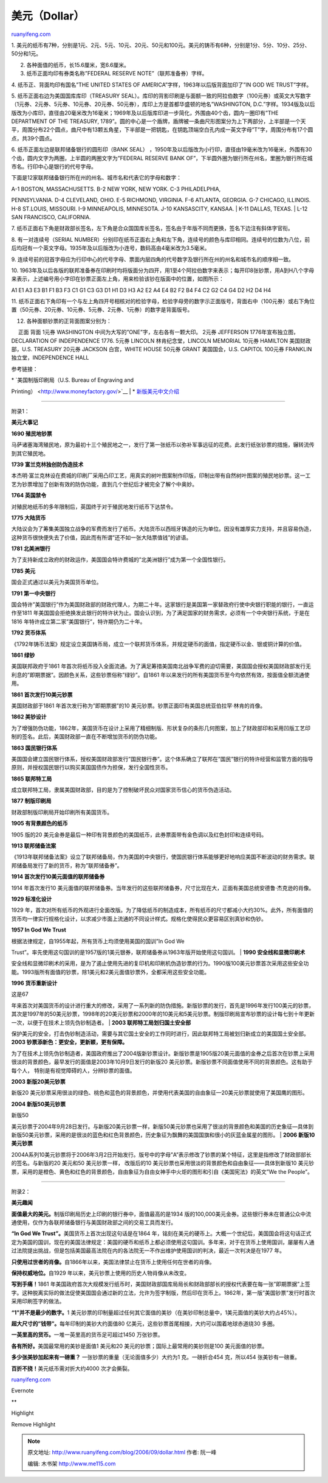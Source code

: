 .. _200609_dollar:

美元（Dollar）
=================================

`ruanyifeng.com <http://www.ruanyifeng.com/blog/2006/09/dollar.html>`__

1.
美元的纸币有7种，分别是1元、2元、5元、10元、20元、50元和100元。美元的铸币有6种，分别是1分、5分、10分、25分、50分和1元。

2. 各种面值的纸币，长15.6厘米，宽6.6厘米。

3. 纸币正面均印有券类名称”FEDERAL RESERVE NOTE”（联邦准备券）字样。

4. 纸币正、背面均印有国名”THE UNITED STATES OF
AMERICA”字样，1963年以后版背面加印了”IN GOD WE TRUST”字样。

5. 纸币正面右边为美国国库库印（TREASURY
SEAL）。库印的背影印刷是与面额一致的阿拉伯数字（100元券）或英文大写数字（1元券、2元券、5元券、10元券、20元券、50元券），库印上方是首都华盛顿的地名”WASHINGTON,
D.C.”字样。1934版及以后版改为小库印，直径由20毫米改为16毫米；1969年及以后版库印进一步简化，外围由40个齿，圆内一圈印有”THE
DEPARTMENT OF THE TREASURY,
1789”。圆的中心是一个盾牌，盾牌被一条曲尺形图案分为上下两部分，上半部是一个天平，周围分布22个圆点，曲尺中有13颗五角星，下半部是一把钥匙，在钥匙顶端空白孔内成一英文字母”T”字，周围分布有17个圆点，共39个圆点。

6. 纸币正面左边是联邦储备银行的圆形印（BANK SEAL）
，1950年及以后版改为小行印，直径由19毫米改为16毫米，外围有30个齿，圆内文字为两圈，上半圆的两圈文字为”FEDERAL
RESERVE BANK
OF”，下半圆外圈为银行所在州名，里圈为银行所在城市名。行印中心是银行的代号字母。

下面是12家联邦储备银行所在州的州名、城市名和代表它的字母和数字：

| A-1 BOSTON, MASSACHUSETTS. B-2 NEW YORK, NEW YORK. C-3 PHILADELPHIA,
PENNSYLVANIA. D-4 CLEVELAND, OHIO. E-5 RICHMOND, VIRGINIA. F-6 ATLANTA,
GEORGIA. G-7 CHICAGO, ILLINOIS. H-8 ST.LOUIS, MISSOURI. I-9 MINNEAPOLIS,
MINNESOTA. J-10 KANSASCITY, KANSAA.
|  K-11 DALLAS, TEXAS.
|  L-12 SAN FRANCISCO, CALIFORNIA.

7.
纸币正面右下角是财政部长签名，左下角是合众国国库长签名，签名由于年版不同而更换，签名下边注有斜体字官衔。

8. 有一对连续号（SERIAL
NUMBER）分别印在纸币正面右上角和左下角，连续号的颜色与库印相同。连续号的位数为八位，前后均冠有一个英文字母。1935年及以后版改为小连号，数码高由4毫米改为3.5毫米。

9.
连续号前的冠首字母应为行印中心的代号字母、票面内层四角的代号数字及银行所在州的州名和城市名的顺序相一致。

10.
1963年及以后各版的联邦准备券在印刷时均将版面分为四开，用1至4个阿拉伯数字来表示；每开印8张钞票，用A到H八个字母来表示，上述编号用小字印在钞票正面左上角，用来检验该钞在版面中的位置，如图所示：

A1 E1 A3 E3 B1 F1 B3 F3 C1 G1 C3 G3 D1 H1 D3 H3 A2 E2 A4 E4 B2 F2 B4 F4
C2 G2 C4 G4 D2 H2 D4 H4

11.
纸币正面右下角印有一个与左上角四开号相核对的检验字母，检验字母旁的数字示正面版号，背面右中（100元券）或右下角位置（50元券、20元券、10元券、5元券、2元券、1元券）的数字是背面版号。

12. 各种面额钞票的正背面图案分别为：

　 正面 背面 1元券 WASHINGTON 中间为大写的”ONE”字，左右各有一颗大印。
2元券 JEFFERSON 1776年宣布独立图，DECLARATION OF INDEPENDENCE 1776.
5元券 LINCOLN 林肯纪念堂，LINCOLN MEMORIAL 10元券 HAMILTON
美国财政部，U.S. TREASURY 20元券 JACKSON 白宫，WHITE HOUSE 50元券 GRANT
美国国会，U.S. CAPITOL 100元券 FRANKLIN 独立堂，INDEPENDENCE HALL

参考链接：

| \* `美国制版印刷局（U.S. Bureau of Engraving and
Printing） <http://www.moneyfactory.gov/>`__
|  \*
`新版美元中文介绍 <http://www.moneyfactory.gov/newmoney/main.cfm/welcome/zhs>`__


==================================

附录1：

**美元大事记**

**1690 殖民地钞票**

马萨诸塞海湾殖民地，原为最初十三个殖民地之一，发行了第一张纸币以弥补军事远征的花费。此发行纸张钞票的措施，辗转流传到其它殖民地。

**1739 富兰克林独创防伪造技术**

本杰明·富兰克林设在费城的印刷厂采用凸印工艺，用真实的树叶图案制作印版，印制出带有自然树叶图案的殖民地钞票。这一工艺为钞票增加了创新有效的防伪功能，直到几个世纪后才被完全了解个中奥妙。

**1764 英国禁令**

对殖民地纸币的多年限制后，英国终于对于殖民地发行纸币下达禁令。

**1775 大陆货币**

大陆议会为了筹集美国独立战争的军费而发行了纸币。大陆货币以西班牙铸造的元为单位。因没有雄厚实力支持，并且容易伪造，这种货币很快便失去了价值，因此而有所谓”还不如一张大陆票值钱”的谚语。

**1781 北美洲银行**

为了支持新成立政府的财政运作，美国国会特许费城的”北美洲银行”成为第一个全国性银行。

**1785 美元**

国会正式通过以美元为美国货币单位。

**1791 第一中央银行**

国会特许”美国银行”作为美国财政部的财政代理人，为期二十年。这家银行是美国第一家替政府行使中央银行职能的银行，一直运作至1811
年美国国会拒绝换发此银行的特许状为止。国会认识到，为了满足国家的财务需求，必须有一个中央银行系统，于是在1816
年特许成立第二家”美国银行”，特许期仍为二十年。

**1792 货币体系**

《1792年铸币法案》规定设立美国铸币局，成立一个联邦货币体系，并规定硬币的面值，指定硬币以金、银或铜计算的价值。

**1861 绿钞**

美国联邦政府于1861
年首次将纸币投入全面流通。为了满足筹措美国南北战争军费的迫切需要，美国国会授权美国财政部发行无利息的”即期票据”。因颜色关系，这些钞票俗称”绿钞”。自1861
年以来发行的所有美国货币至今均依然有效，按面值全额流通使用。

**1861 首次发行10美元钞票**

美国财政部于1861 年首次发行称为”即期票据”的10
美元钞票。钞票正面印有美国总统亚伯拉罕·林肯的肖像。

**1862 美钞设计**

为了增强防伪功能，1862年，美国货币在设计上采用了精细制版、形状复杂的条形几何图案，加上了财政部印和采用凹版工艺印制的签名。此后，美国财政部一直在不断增加货币的防伪功能。

**1863 国民银行体系**

美国国会建立国民银行体系，授权美国财政部发行”国民银行券”。这个体系确立了联邦在”国民”银行的特许经营和监管方面的指导原则，并授权国民银行以购买美国国债作为担保，发行全国性货币。

**1865 联邦特工局**

成立联邦特工局，隶属美国财政部，目的是为了控制破坏民众对国家货币信心的货币伪造活动。

**1877 制版印刷局**

财政部制版印刷局开始印刷所有美国货币。

**1905 有背景颜色的纸币**

1905 版的20
美元金券是最后一种印有背景颜色的美国纸币，此券票面带有金色调以及红色封印和连续号码。

**1913 联邦储备法案**

《1913年联邦储备法案》设立了联邦储备局，作为美国的中央银行，使国民银行体系能够更好地响应美国不断波动的财务需求。联邦储备局发行了新的货币，称为”联邦储备券”。

**1914 首次发行10美元面值的联邦储备券**

1914 年首次发行10
美元面值的联邦储备券。当年发行的这些联邦储备券，尺寸比现在大，正面有美国总统安德鲁·杰克逊的肖像。

**1929 标准化设计**

1929
年，首次对所有纸币的外观进行全面改版。为了降低纸币的制造成本，所有纸币的尺寸都减小大约30%。此外，所有面值的货币均一律实行规格化设计，以求减少市面上流通的不同设计样式。规格化使得民众更容易区别真钞和伪钞。

**1957 In God We Trust**

| 根据法律规定，自1955年起，所有货币上均须使用美国的国训”In God We
Trust”。率先使用这句国训的是1957版的1美元银券，联邦储备券从1963年版开始使用这句国训。
| **1990 安全线和显微印刷术**

安全线和显微印刷术的采用，是为了遏止使用先进的复印机和印刷机伪造钞票的行为。1990版100美元钞票首次采用这些安全功能。1993版所有面值的钞票，除1美元和2美元面值钞票外，全都采用这些安全功能。

**1996 货币重新设计**

| 这是67
年来首次对美国货币的设计进行重大的修改，采用了一系列新的防伪措施。新版钞票的发行，首先是1996年发行100美元的钞票，其次是1997年的50美元钞票，1998年的20美元钞票和2000年的10美元和5美元钞票。制版印刷局宣布钞票的设计每七到十年更新一次，以便于在技术上领先伪钞制造者。
| **2003 联邦特工局划归国土安全部**

| 保护美元的安全，打击伪钞制造活动，需要与其它国土安全的工作同时进行，因此联邦特工局被划归新成立的美国国土安全部。
| **2003 钞票添新色：更安全，更新颖，更有保障。**

为了在技术上领先伪钞制造者，美国政府推出了2004版新钞票设计。新版钞票是1905版20美元面值的金券之后首次在钞票上采用很淡的背景颜色，最早发行的面值是2003年10月9日发行的新版20
美元钞票。新版钞票不同面值使用不同的背景颜色。这有助于每个人，
特别是有视觉障碍的人，分辨钞票的面值。

**2003 新版20美元钞票**

新版20
美元钞票采用很淡的绿色、桃色和蓝色的背景颜色，并使用代表美国的自由象征—20美元钞票就使用了美国鹰的图形。

**2004 新版50美元钞票**

| 新版50
美元钞票于2004年9月28日发行。与新版20美元钞票一样，新版50美元钞票也采用了很淡的背景颜色和美国的历史象征—具体到新版50美元钞票，采用的是很淡的蓝色和红色背景颜色，历史象征为飘舞的美国国旗和很小的灰蓝金属星的图形。
| **2006 新版10美元钞票**

2004A系列10美元钞票将于2006年3月2日开始发行。版号中的字母”A”表示修改了钞票的某个特征，这里是指修改了财政部部长的签名。与新版的20
美元和50 美元钞票一样， 改版后的10
美元钞票也采用很淡的背景颜色和自由象征——具体到新版10
美元钞票，采用的是橙色、黄色和红色的背景颜色，自由象征为自由女神手中火炬的图形和引自《美国宪法》的英文”We
the People”。


==================================

附录2：

**美元趣闻**

**面值最大的美元。**\ 制版印刷局历史上印刷的银行券中，面值最高的是1934
版的100,000美元金券。这些银行券未在普通公众中流通使用，仅作为各联邦储备银行与美国财政部之间的交易工具而发行。

**“In God We Trust”。**\ 美国货币上首次出现这句话是在1864
年，铭刻在美元的硬币上。大概一个世纪后，美国国会将这句话正式定为美国的国训，现在的美国法律规定：美国的硬币和纸币上都必须使用这句国训。多年来，对于在货币上使用国训，屡屡有人通过法院提出挑战，但是包括美国最高法院在内的各法院无一不作出维护使用国训的判决，最近一次判决是在1977
年。

**只使用过世者的肖像。**\ 自1866年以来，美国法律禁止在货币上使用任何在世者的肖像。

**保持权威地位。**\ 自1929
年以来，美元钞票上使用的历史人物肖像从未改变。

**写到手痛！**\ 1861
年美国政府首次大规模发行纸币时，美国财政部国库局局长和财政部部长的授权代表要在每一张”即期票据”上签字。这种脱离实际的做法促使美国国会通过新的立法，允许为签字制版，然后印在货币上。1862年，第一版”美国钞票”发行时首次采用印刷签字的做法。

**“1”并不是最少的数字。**\ 1
美元钞票的印制量超过任何其它面值的美钞（在美钞印制总量中，1美元面值的美钞大约占45%）。

**超大尺寸的”钱带”。**\ 每年印制的美钞大约面值80
亿美元，这些钞票首尾相接，大约可以围着地球赤道绕30 多圈。

**一英里高的货币。**\ 一堆一英里高的货币足可超过1450 万张钞票。

**各有所好。**\ 美国最常用的美钞是面值1 美元和20
美元的钞票；国际上最常用的美钞则是100 美元面值的钞票。

**多少张美钞加起来有一磅重？** 一张钞票的重量（无论面值多少）大约为1
克。一磅折合454 克，所以454 张美钞有一磅重。

**百折不挠！**\ 美元纸币需对折大约4000 次才会撕裂。

`ruanyifeng.com <http://www.ruanyifeng.com/blog/2006/09/dollar.html>`__

Evernote

**

Highlight

Remove Highlight

.. note::
    原文地址: http://www.ruanyifeng.com/blog/2006/09/dollar.html 
    作者: 阮一峰 

    编辑: 木书架 http://www.me115.com